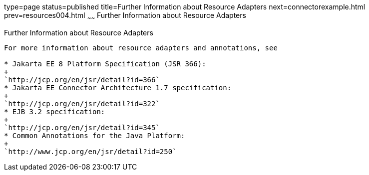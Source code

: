 type=page
status=published
title=Further Information about Resource Adapters
next=connectorexample.html
prev=resources004.html
~~~~~~
Further Information about Resource Adapters
===========================================

[[BNCJW]][[further-information-about-resource-adapters]]

Further Information about Resource Adapters
-------------------------------------------

For more information about resource adapters and annotations, see

* Jakarta EE 8 Platform Specification (JSR 366):
+
`http://jcp.org/en/jsr/detail?id=366`
* Jakarta EE Connector Architecture 1.7 specification:
+
`http://jcp.org/en/jsr/detail?id=322`
* EJB 3.2 specification:
+
`http://jcp.org/en/jsr/detail?id=345`
* Common Annotations for the Java Platform:
+
`http://www.jcp.org/en/jsr/detail?id=250`
